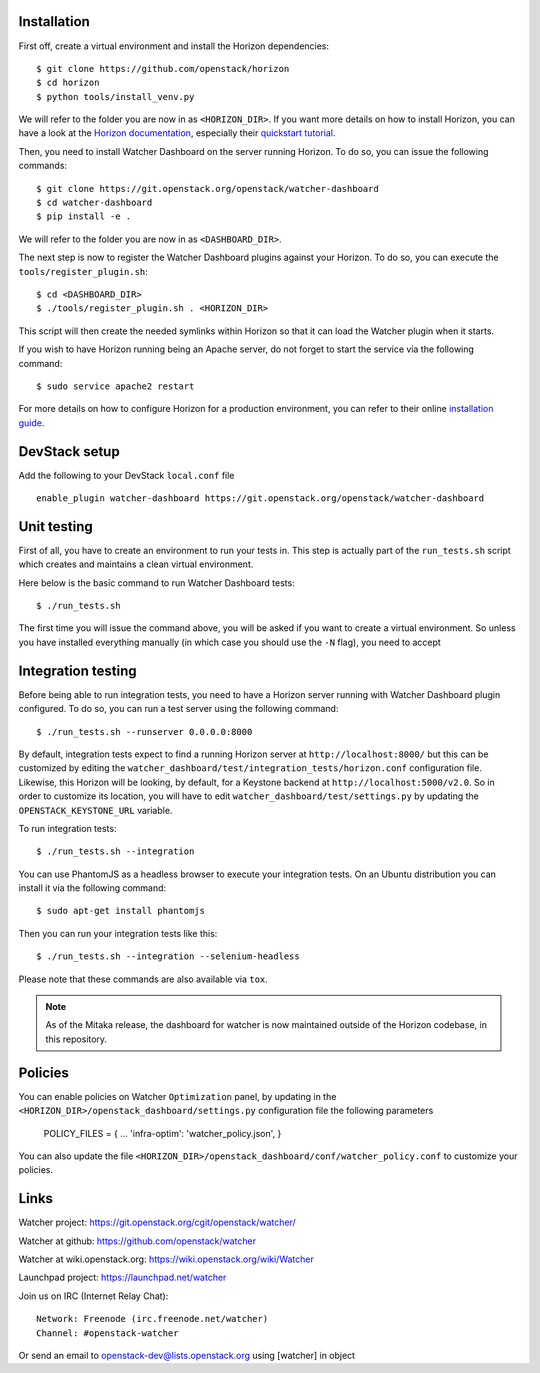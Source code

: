Installation
------------


First off, create a virtual environment and install the Horizon dependencies::

    $ git clone https://github.com/openstack/horizon
    $ cd horizon
    $ python tools/install_venv.py

We will refer to the folder you are now in as ``<HORIZON_DIR>``.
If you want more details on how to install Horizon, you can have a look at the
`Horizon documentation`_, especially their `quickstart tutorial`_.

Then, you need to install Watcher Dashboard on the server running Horizon.
To do so, you can issue the following commands::

    $ git clone https://git.openstack.org/openstack/watcher-dashboard
    $ cd watcher-dashboard
    $ pip install -e .

We will refer to the folder you are now in as ``<DASHBOARD_DIR>``.

The next step is now to register the Watcher Dashboard plugins against your
Horizon. To do so, you can execute the ``tools/register_plugin.sh``::

    $ cd <DASHBOARD_DIR>
    $ ./tools/register_plugin.sh . <HORIZON_DIR>

This script will then create the needed symlinks within Horizon so that it can
load the Watcher plugin when it starts.

If you wish to have Horizon running being an Apache server, do not forget to
start the service via the following command::

    $ sudo service apache2 restart

For more details on how to configure Horizon for a production environment, you
can refer to their online `installation guide`_.

.. _Horizon documentation: https://docs.openstack.org/horizon/latest
.. _quickstart tutorial: https://docs.openstack.org/horizon/latest/contributor/quickstart.html
.. _installation guide: https://docs.openstack.org/horizon/latest/install/index.html


DevStack setup
--------------

Add the following to your DevStack ``local.conf`` file

::

    enable_plugin watcher-dashboard https://git.openstack.org/openstack/watcher-dashboard


Unit testing
------------

First of all, you have to create an environment to run your tests in. This step
is actually part of the ``run_tests.sh`` script which creates and maintains a
clean virtual environment.

Here below is the basic command to run Watcher Dashboard tests::

    $ ./run_tests.sh

The first time you will issue the command above, you will be asked if you want
to create a virtual environment. So unless you have installed everything
manually (in which case you should use the ``-N`` flag), you need to accept


Integration testing
-------------------

Before being able to run integration tests, you need to have a Horizon server
running with Watcher Dashboard plugin configured. To do so, you can run a test
server using the following command::

    $ ./run_tests.sh --runserver 0.0.0.0:8000

By default, integration tests expect to find a running Horizon server at
``http://localhost:8000/`` but this can be customized by editing the
``watcher_dashboard/test/integration_tests/horizon.conf`` configuration file.
Likewise, this Horizon will be looking, by default, for a Keystone backend at
``http://localhost:5000/v2.0``. So in order to customize its location, you will
have to edit ``watcher_dashboard/test/settings.py`` by updating the
``OPENSTACK_KEYSTONE_URL`` variable.

To run integration tests::

    $ ./run_tests.sh --integration

You can use PhantomJS as a headless browser to execute your integration tests.
On an Ubuntu distribution you can install it via the following command::

    $ sudo apt-get install phantomjs

Then you can run your integration tests like this::

    $ ./run_tests.sh --integration --selenium-headless

Please note that these commands are also available via ``tox``.

.. note::

    As of the Mitaka release, the dashboard for watcher is now maintained
    outside of the Horizon codebase, in this repository.


Policies
--------
You can enable policies on Watcher ``Optimization`` panel, by updating in the
``<HORIZON_DIR>/openstack_dashboard/settings.py`` configuration file the
following parameters

    POLICY_FILES = {
    ...
    'infra-optim': 'watcher_policy.json',
    }

You can also update the file ``<HORIZON_DIR>/openstack_dashboard/conf/watcher_policy.conf``
to customize your policies.


Links
-----

Watcher project: https://git.openstack.org/cgit/openstack/watcher/

Watcher at github: https://github.com/openstack/watcher

Watcher at wiki.openstack.org: https://wiki.openstack.org/wiki/Watcher

Launchpad project: https://launchpad.net/watcher

Join us on IRC (Internet Relay Chat)::

    Network: Freenode (irc.freenode.net/watcher)
    Channel: #openstack-watcher

Or send an email to openstack-dev@lists.openstack.org using [watcher] in object
